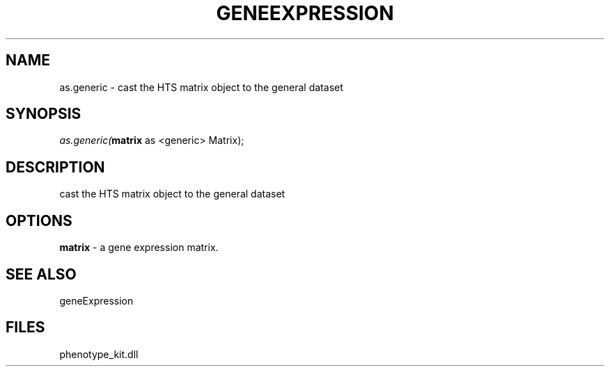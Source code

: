 .\" man page create by R# package system.
.TH GENEEXPRESSION 1 2000-Jan "as.generic" "as.generic"
.SH NAME
as.generic \- cast the HTS matrix object to the general dataset
.SH SYNOPSIS
\fIas.generic(\fBmatrix\fR as <generic> Matrix);\fR
.SH DESCRIPTION
.PP
cast the HTS matrix object to the general dataset
.PP
.SH OPTIONS
.PP
\fBmatrix\fB \fR\- a gene expression matrix. 
.PP
.SH SEE ALSO
geneExpression
.SH FILES
.PP
phenotype_kit.dll
.PP
